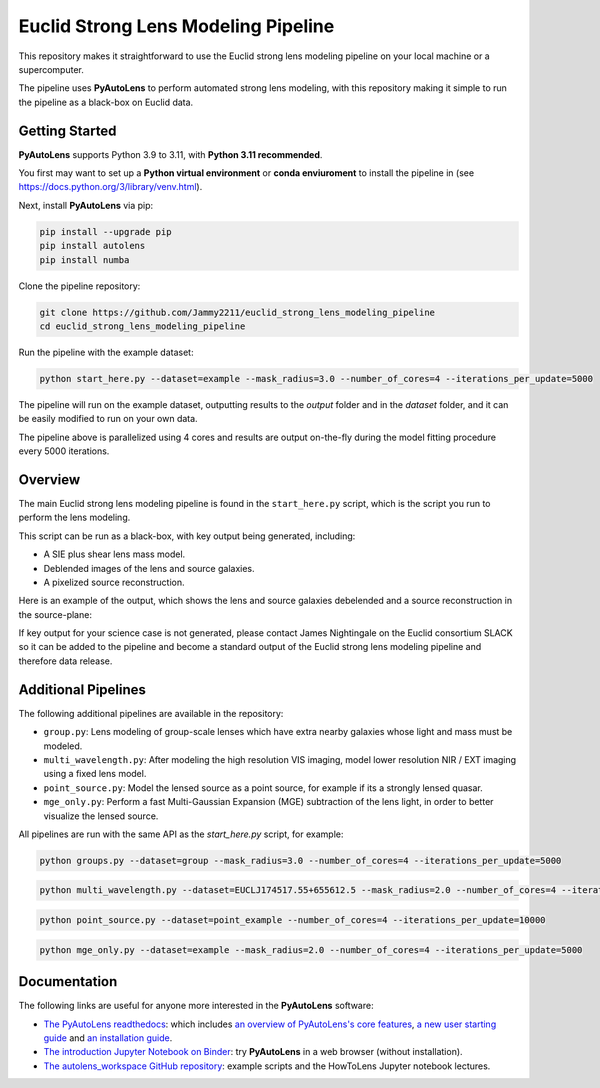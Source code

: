 Euclid Strong Lens Modeling Pipeline
====================================

This repository makes it straightforward to use the Euclid strong lens modeling pipeline on your local machine
or a supercomputer.

The pipeline uses **PyAutoLens** to perform automated strong lens modeling, with this repository making it simple
to run the pipeline as a black-box on Euclid data.

Getting Started
---------------

**PyAutoLens** supports Python 3.9 to 3.11, with **Python 3.11 recommended**.

You first may want to set up a **Python virtual environment** or **conda enviuroment** to install the pipeline
in (see https://docs.python.org/3/library/venv.html).

Next, install **PyAutoLens** via pip:

.. code-block:: bash

    pip install --upgrade pip
    pip install autolens
    pip install numba

Clone the pipeline repository:

.. code-block:: bash

    git clone https://github.com/Jammy2211/euclid_strong_lens_modeling_pipeline
    cd euclid_strong_lens_modeling_pipeline

Run the pipeline with the example dataset:

.. code-block:: bash

    python start_here.py --dataset=example --mask_radius=3.0 --number_of_cores=4 --iterations_per_update=5000

The pipeline will run on the example dataset, outputting results to the `output` folder and in the `dataset` folder,
and it can be easily modified to run on your own data.

The pipeline above is parallelized using 4 cores and results are output on-the-fly during the model fitting
procedure every 5000 iterations.

Overview
--------

The main Euclid strong lens modeling pipeline is found in the ``start_here.py`` script, which is the script you run
to perform the lens modeling.

This script can be run as a black-box, with key output being generated, including:

- A SIE plus shear lens mass model.
- Deblended images of the lens and source galaxies.
- A pixelized source reconstruction.

Here is an example of the output, which shows the lens and source galaxies debelended and a source reconstruction
in the source-plane:

.. image:: https://github.com/Jammy2211/euclid_strong_lens_modeling_pipeline/blob/main/sie_fit.png?raw=true
  :width: 900

If key output for your science case is not generated, please contact James Nightingale on the Euclid consortium
SLACK so it can be added to the pipeline and become a standard output of the Euclid strong lens modeling pipeline
and therefore data release.

Additional Pipelines
--------------------

The following additional pipelines are available in the repository:

- ``group.py``: Lens modeling of group-scale lenses which have extra nearby galaxies whose light and mass must be modeled.
- ``multi_wavelength.py``: After modeling the high resolution VIS imaging, model lower resolution NIR / EXT imaging using a fixed lens model.
- ``point_source.py``: Model the lensed source as a point source, for example if its a strongly lensed quasar.
- ``mge_only.py``: Perform a fast Multi-Gaussian Expansion (MGE) subtraction of the lens light, in order to better visualize the lensed source.

All pipelines are run with the same API as the `start_here.py` script, for example:

.. code-block:: bash

    python groups.py --dataset=group --mask_radius=3.0 --number_of_cores=4 --iterations_per_update=5000

.. code-block:: bash

    python multi_wavelength.py --dataset=EUCLJ174517.55+655612.5 --mask_radius=2.0 --number_of_cores=4 --iterations_per_update=5000

.. code-block:: bash

    python point_source.py --dataset=point_example --number_of_cores=4 --iterations_per_update=10000

.. code-block:: bash

    python mge_only.py --dataset=example --mask_radius=2.0 --number_of_cores=4 --iterations_per_update=5000

Documentation
-------------

The following links are useful for anyone more interested in the **PyAutoLens** software:

- `The PyAutoLens readthedocs <https://pyautolens.readthedocs.io/en/latest>`_: which includes `an overview of PyAutoLens's core features <https://pyautolens.readthedocs.io/en/latest/overview/overview_1_start_here.html>`_, `a new user starting guide <https://pyautolens.readthedocs.io/en/latest/overview/overview_2_new_user_guide.html>`_ and `an installation guide <https://pyautolens.readthedocs.io/en/latest/installation/overview.html>`_.

- `The introduction Jupyter Notebook on Binder <https://mybinder.org/v2/gh/Jammy2211/autolens_workspace/release?filepath=start_here.ipynb>`_: try **PyAutoLens** in a web browser (without installation).

- `The autolens_workspace GitHub repository <https://github.com/Jammy2211/autolens_workspace>`_: example scripts and the HowToLens Jupyter notebook lectures.
